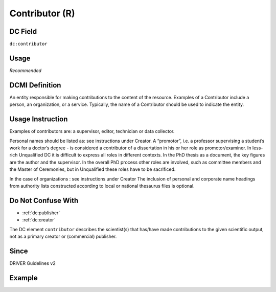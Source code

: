 .. _dc:contributor:

Contributor (R)
^^^^^^^^^^^^^^^

DC Field
~~~~~~~~
``dc:contributor``

Usage
~~~~~

*Recommended*

DCMI Definition
~~~~~~~~~~~~~~~
An entity responsible for making contributions to the content of the resource. Examples of a Contributor include a person, an organization, or a service. Typically, the name of a Contributor should be used to indicate the entity.

Usage Instruction
~~~~~~~~~~~~~~~~~
Examples of contributors are: a supervisor, editor, technician or data collector.

Personal names should be listed as: see instructions under Creator. A “promotor”, i.e. a professor supervising a student’s work for a doctor’s degree - is considered a contributor of a dissertation in his or her role as promotor/examiner. In less-rich Unqualified DC it is difficult to express all roles in different contexts. In the PhD thesis as a document, the key figures are the author and the supervisor. In the overall PhD process other roles are involved, such as committee members and the Master of Ceremonies, but in Unqualified these roles have to be sacrificed.

In the case of organizations : see instructions under Creator The inclusion of personal and corporate name headings from authority lists constructed according to local or national thesaurus files is optional.

Do Not Confuse With
~~~~~~~~~~~~~~~~~~~

* :ref:`dc:publisher`
* :ref:`dc:creator`

The DC element ``contributor`` describes the scientist(s) that has/have made contributions to the given scientific output, not as a primary creator or (commercial) publisher.

Since
~~~~~
DRIVER Guidelines v2

Example
~~~~~~~
.. code-block:: xml
   :linenos:

   <dc:contributor>Evans, R. J.</dc:contributor>
   <dc:contributor>
     International Human Genome Sequencing Consortium
   </dc:contributor>
